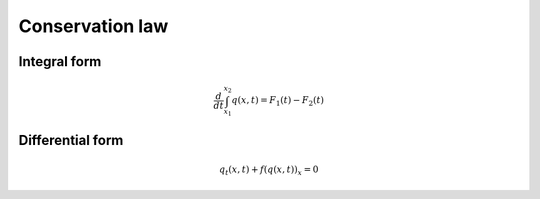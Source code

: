 ================
Conservation law
================

-------------
Integral form
-------------

.. math:: \frac{d}{dt}\int_{x_1}^{x_2} q\left(x,t\right) =
    F_1\left(t\right) - F_2\left(t\right)

-----------------
Differential form
-----------------

.. math:: q_t\left(x,t\right) + f\left(q\left(x,t\right)\right)_x = 0
